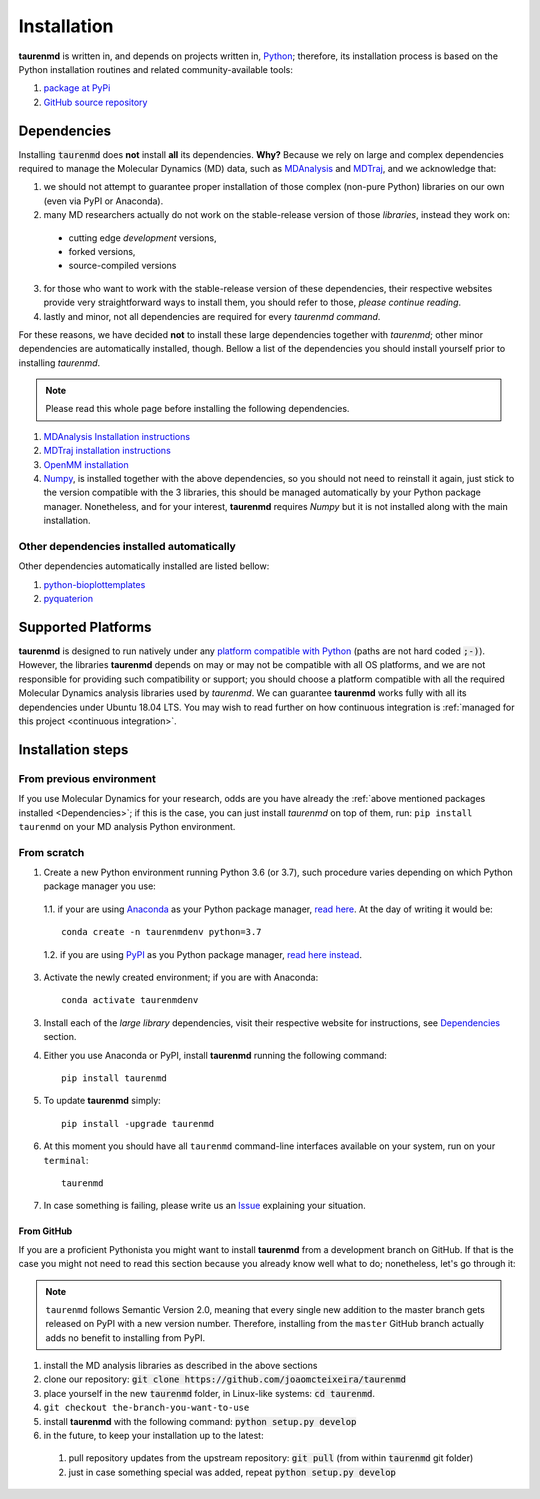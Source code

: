 Installation
============

**taurenmd** is written in, and depends on projects written in, `Python <https://www.python.org>`_; therefore, its installation process is based on the Python installation routines and related community-available tools:

#. `package at PyPi <https://pypi.org/project/taurenmd/>`_
#. `GitHub source repository <https://github.com/joaomcteixeira/taurenmd>`_

Dependencies
------------

Installing :code:`taurenmd` does **not** install **all** its dependencies. **Why?** Because we rely on large and complex dependencies required to manage the Molecular Dynamics (MD) data, such as `MDAnalysis <https://www.mdanalysis.org>`_ and `MDTraj <https://mdtraj.org/>`_, and we acknowledge that:

1. we should not attempt to guarantee proper installation of those complex (non-pure Python) libraries on our own (even via PyPI or Anaconda).
2. many MD researchers actually do not work on the stable-release version of those *libraries*, instead they work on:

  * cutting edge *development* versions,
  * forked versions,
  * source-compiled versions

3. for those who want to work with the stable-release version of these dependencies, their respective websites provide very straightforward ways to install them, you should refer to those, *please continue reading*.
4. lastly and minor, not all dependencies are required for every *taurenmd command*.

For these reasons, we have decided **not** to install these large dependencies together with *taurenmd*; other minor dependencies are automatically installed, though. Bellow a list of the dependencies you should install yourself prior to installing *taurenmd*.

.. note::
    
    Please read this whole page before installing the following dependencies.

#. `MDAnalysis Installation instructions <https://www.mdanalysis.org/pages/installation_quick_start/>`_
#. `MDTraj installation instructions <http://mdtraj.org/1.9.3/installation.html>`_
#. `OpenMM installation <http://docs.openmm.org/latest/userguide/application.html#installing-openmm>`_
#. `Numpy <https://numpy.org/>`_, is installed together with the above dependencies, so you should not need to reinstall it again, just stick to the version compatible with the 3 libraries, this should be managed automatically by your Python package manager. Nonetheless, and for your interest, **taurenmd** requires *Numpy* but it is not installed along with the main installation.

Other dependencies installed automatically
~~~~~~~~~~~~~~~~~~~~~~~~~~~~~~~~~~~~~~~~~~

Other dependencies automatically installed are listed bellow:

#. `python-bioplottemplates <https://github.com/joaomcteixeira/python-bioplottemplates>`_
#. `pyquaterion <http://kieranwynn.github.io/pyquaternion/>`_

Supported Platforms
-------------------

**taurenmd** is designed to run natively under any `platform compatible with Python <https://pythondev.readthedocs.io/platforms.html>`_ (paths are not hard coded :code:`;-)`). However, the libraries **taurenmd** depends on may or may not be compatible with all OS platforms, and we are not responsible for providing such compatibility or support; you should choose a platform compatible with all the required Molecular Dynamics analysis libraries used by *taurenmd*. We can guarantee **taurenmd** works fully with all its dependencies under Ubuntu 18.04 LTS. You may wish to read further on how continuous integration is :ref:`managed for this project <continuous integration>`.

Installation steps
------------------

From previous environment
~~~~~~~~~~~~~~~~~~~~~~~~~

If you use Molecular Dynamics for your research, odds are you have already the :ref:`above mentioned packages installed <Dependencies>`; if this is the case, you can just install *taurenmd* on top of them, run: ``pip install taurenmd`` on your MD analysis Python environment.

From scratch
~~~~~~~~~~~~

1. Create a new Python environment running Python 3.6 (or 3.7), such procedure varies depending on which Python package manager you use:

  1.1. if your are using `Anaconda`_ as your Python package manager, `read here <https://docs.conda.io/projects/conda/en/latest/user-guide/tasks/manage-environments.html>`_. At the day of writing it would be::
    
    conda create -n taurenmdenv python=3.7

  1.2. if you are using `PyPI`_ as you Python package manager, `read here instead <https://packaging.python.org/guides/installing-using-pip-and-virtual-environments/>`_.

3. Activate the newly created environment; if you are with Anaconda::

    conda activate taurenmdenv

3. Install each of the *large library* dependencies, visit their respective website for instructions, see `Dependencies`_ section.

4. Either you use Anaconda or PyPI, install **taurenmd** running the following command::

    pip install taurenmd

5. To update **taurenmd** simply::

    pip install -upgrade taurenmd

6. At this moment you should have all ``taurenmd`` command-line interfaces available on your system, run on your ``terminal``::

    taurenmd

7. In case something is failing, please write us an `Issue <https://github.com/joaomcteixeira/taurenmd/issues>`_ explaining your situation.

From GitHub
```````````

If you are a proficient Pythonista you might want to install **taurenmd** from a development branch on GitHub. If that is the case you might not need to read this section because you  already know well what to do; nonetheless, let's go through it:

.. note::

    ``taurenmd`` follows Semantic Version 2.0, meaning that every single new addition to the master branch gets released on PyPI with a new version number.
    Therefore, installing from the ``master`` GitHub branch actually adds no benefit to installing from PyPI.

#. install the MD analysis libraries as described in the above sections
#. clone our repository: :code:`git clone https://github.com/joaomcteixeira/taurenmd`
#. place yourself in the new :code:`taurenmd` folder, in Linux-like systems: :code:`cd taurenmd`.
#. ``git checkout the-branch-you-want-to-use``
#. install **taurenmd** with the following command: :code:`python setup.py develop`
#. in the future, to keep your installation up to the latest:

  #. pull repository updates from the upstream repository: :code:`git pull` (from within :code:`taurenmd` git folder)
  #. just in case something special was added, repeat :code:`python setup.py develop`

.. _PyPi: https://pypi.org/
.. _Anaconda: https://www.anaconda.com/distribution/
